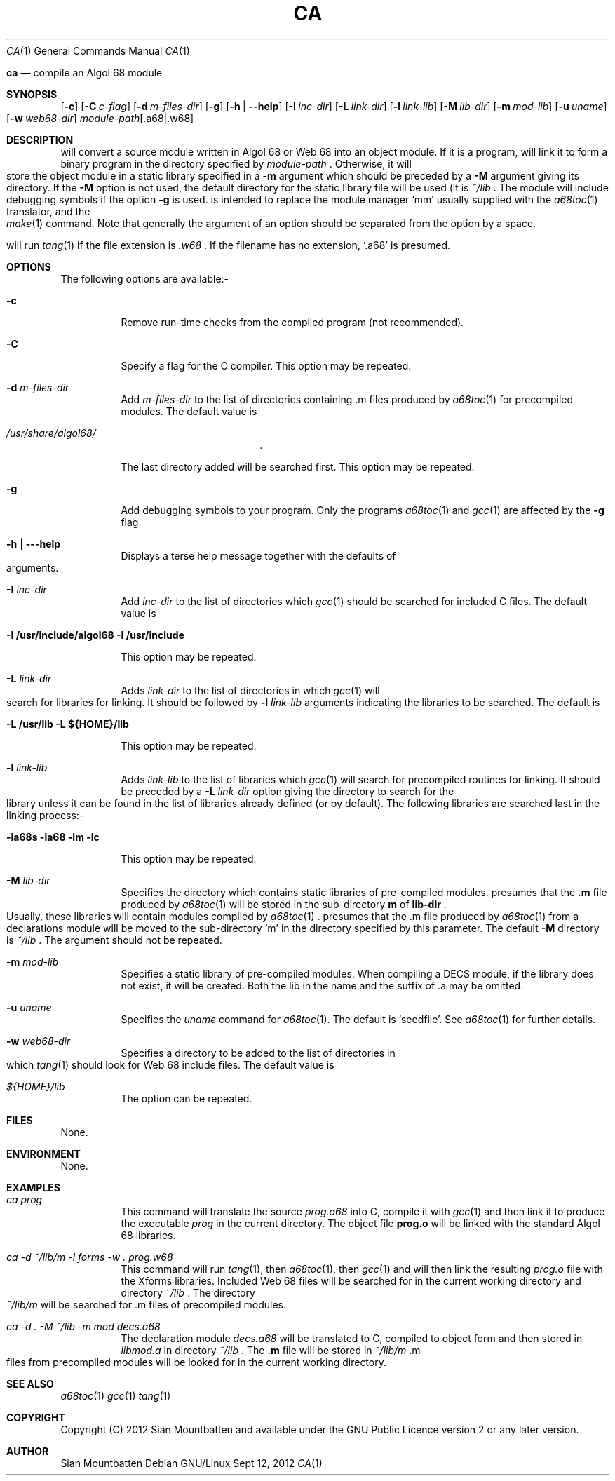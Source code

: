 .\"
.\"     Title: ca
.\"    Author: Sian Mountbatten <poenikatu@fastmail.co.uk>
.\" Generator: The author
.\"      Date: 12\ \&Sept\ \&2012
.\"    Manual: Algol 68
.\"    Source: algol68toc 1.15
.\"  Language: English
.\"
.TH "CA" "1" "2012-09-12" "algol68toc 1.14" "Algol 68 Programmers' Manual"
.Dd Sept 12, 2012
.Dt CA 1
.Os "Debian GNU/Linux"
.
.Sn NAME
.
.Nm ca
.Nd compile an Algol 68 module
.
.
.Sh SYNOPSIS
.
.Nm
.Op Fl c
.Op Fl C Ar c-flag
.Op Fl d Ar m-files-dir
.Op Fl g
.Op Fl h | Fl \-help
.Op Fl I Ar inc-dir
.Op Fl L Ar link-dir
.Op Fl l Ar link-lib
.Op Fl M Ar lib-dir
.Op Fl m Ar mod-lib
.Op Fl u Ar uname
.Op Fl w Ar web68-dir
.Ar module-path Ns Op \&.a68 Ns | Ns \&.w68
.
.
.Sh DESCRIPTION
.
.Nm
will convert a source module written in Algol 68 or Web 68 into an
object module. If it is a program,
.Nm
will link it to form a binary program in the directory specified by
.Ar module-path
\&. Otherwise, it will store the object module in a static library
specified in a
.Fl m
argument which should be preceded by a
.Fl M
argument giving its directory. If the
.Fl M
option is not used, the default directory for the static library
file will be used (it is
.Pa ~/lib
\&. The module will include debugging symbols if the option
.Fl g
is used.
.Nm
is intended to replace the module manager
.Ql mm
usually supplied with the
.Xr a68toc 1
translator, and the
.Xr make 1
command. Note that generally the argument of an option should be separated from the
option by a space.
.
.Pp
.Nm
will run
.Xr tang 1
if the file extension is
.Pa .w68
\&. If the filename has no extension,
.Ql .a68
is presumed.
.
.
.Sh OPTIONS
.
.
The following options are available:-
.Bl -tag -width Ds
.
.
.It Fl c
Remove run-time checks from the compiled program (not recommended).
.
.
.It Fl C
Specify a flag for the C compiler. This option may be repeated.
.
.
.It Fl d Ar m-files-dir
Add
.Ar m-files-dir
to the list of directories containing \&.m files produced by
.Xr a68toc 1
for precompiled modules. The default value is
.Bl -tag -width 10n -offset indent
.It Pa /usr/share/algol68/
\&.
.El
.Lp
The last directory added will be searched first. This option may be
repeated.
.
.
.It Fl g
Add debugging symbols to your program. Only the programs
.Xr a68toc 1
and
.Xr gcc 1
are affected by the
.Fl g
flag.
.
.It Fl h | Fl \-\-help
Displays a terse help message together with the defaults of arguments.
.
.
.It Fl I Ar inc-dir
Add
.Ar inc-dir
to the list of directories which
.Xr gcc 1
should be searched for included C files. The default value is
.Bl -tag -width 10n -offset indent
.It Li -I /usr/include/algol68 -I /usr/include
.El
.Lp
This option may be repeated.
.
.
.It Fl L Ar link-dir
Adds
.Ar link-dir
to the list of directories in which
.Xr gcc 1
will search for libraries for linking. It should be followed by
.Fl l Ar link-lib
arguments indicating the libraries to be searched. The default is
.Bl -tag -width 10n -offset indent
.It Li -L /usr/lib -L ${HOME}/lib
.El
.Lp
This option may be repeated.
.
.
.It Fl l Ar link-lib
Adds
.Ar link-lib
to the list of libraries which
.Xr gcc 1
will search for precompiled routines for linking. It should be preceded by
a
.Fl L Ar link-dir
option giving the directory to search for the library unless it can
be found in the list of libraries already defined (or by default).
The following libraries are searched last in the linking process:-
.Bl -tag -width 10n -offset indent
.It Li -la68s -la68 -lm -lc
.El
.Lp
This option may be repeated.
.
.
.It Fl M Ar lib-dir
Specifies the directory which contains static libraries of
pre-compiled modules.
.Nm
presumes that the
.Li .m
file produced by
.Xr a68toc 1
will be stored in the sub-directory
.Li m
of
.Li lib-dir
\&.
Usually, these libraries will contain modules
compiled by
.Xr a68toc 1
\&.
.Nm
presumes that the .m file produced by
.Xr a68toc 1
from a declarations module will be moved to the sub-directory
.Ql m
in the directory specified by this parameter. The default
.Fl M
directory is
.Pa ~/lib
\&. The argument should not be repeated.
.
.
.It Fl m Ar mod-lib
Specifies a static library of pre-compiled modules. When compiling a
DECS module, if the library does not exist, it will be
created. Both the lib in the name and the suffix of .a may be omitted.
.
.
.It Fl u Ar uname
Specifies the
.Ar uname
command for
.Xr a68toc 1 .
The default is
.Ql seedfile .
See
.Xr a68toc 1
for further details.
.
.
.It Fl w Ar web68-dir
Specifies a directory to be added to the list of directories in which
.Xr tang 1
should look for Web 68 include files. The default value is
.Bl -tag -width 10n -offset indent
.It Pa ${HOME}/lib
.El
The option can be repeated.
.
.El
.
.Sh FILES
.
None.
.
.
.Sh ENVIRONMENT
.
None.
.
.Sh EXAMPLES
.
.Bl -tag -width Ds
.
.It Ar "ca prog"
This command will translate the source
.Ar prog.a68
into C, compile it with
.Xr gcc 1
and then link it to produce the executable
.Pa prog
in the current directory. The object file
.Li prog.o
will be linked with the standard Algol 68 libraries.
.
.
.It Ar "ca -d ~/lib/m -l forms -w . prog.w68"
This command will run
.Xr tang 1 ,
then
.Xr a68toc 1 ,
then
.Xr gcc 1
and will then link the resulting
.Pa prog.o
file with the Xforms libraries. Included Web 68 files will be searched
for in the current working directory and directory
.Pa ~/lib
\&. The directory
.Pa ~/lib/m
will be searched for .m files of precompiled modules.
.
.
.It Ar "ca -d . -M ~/lib -m mod decs.a68"
The declaration module
.Ar decs.a68
will be translated to C, compiled to object form and then stored in
.Pa libmod.a
in directory
.Pa ~/lib
\&. The
.Li .m
file will be stored in
.Pa ~/lib/m
\&.m files from precompiled modules will be looked for in the current
working directory.
.
.El
.
.
.Sh SEE ALSO
.Xr a68toc 1
.Xr gcc 1
.Xr tang 1
.
.
.Sh COPYRIGHT
Copyright (C) 2012 Sian Mountbatten and available under the GNU
Public Licence version 2 or any later version.
.
.
.Sh AUTHOR
Sian Mountbatten
